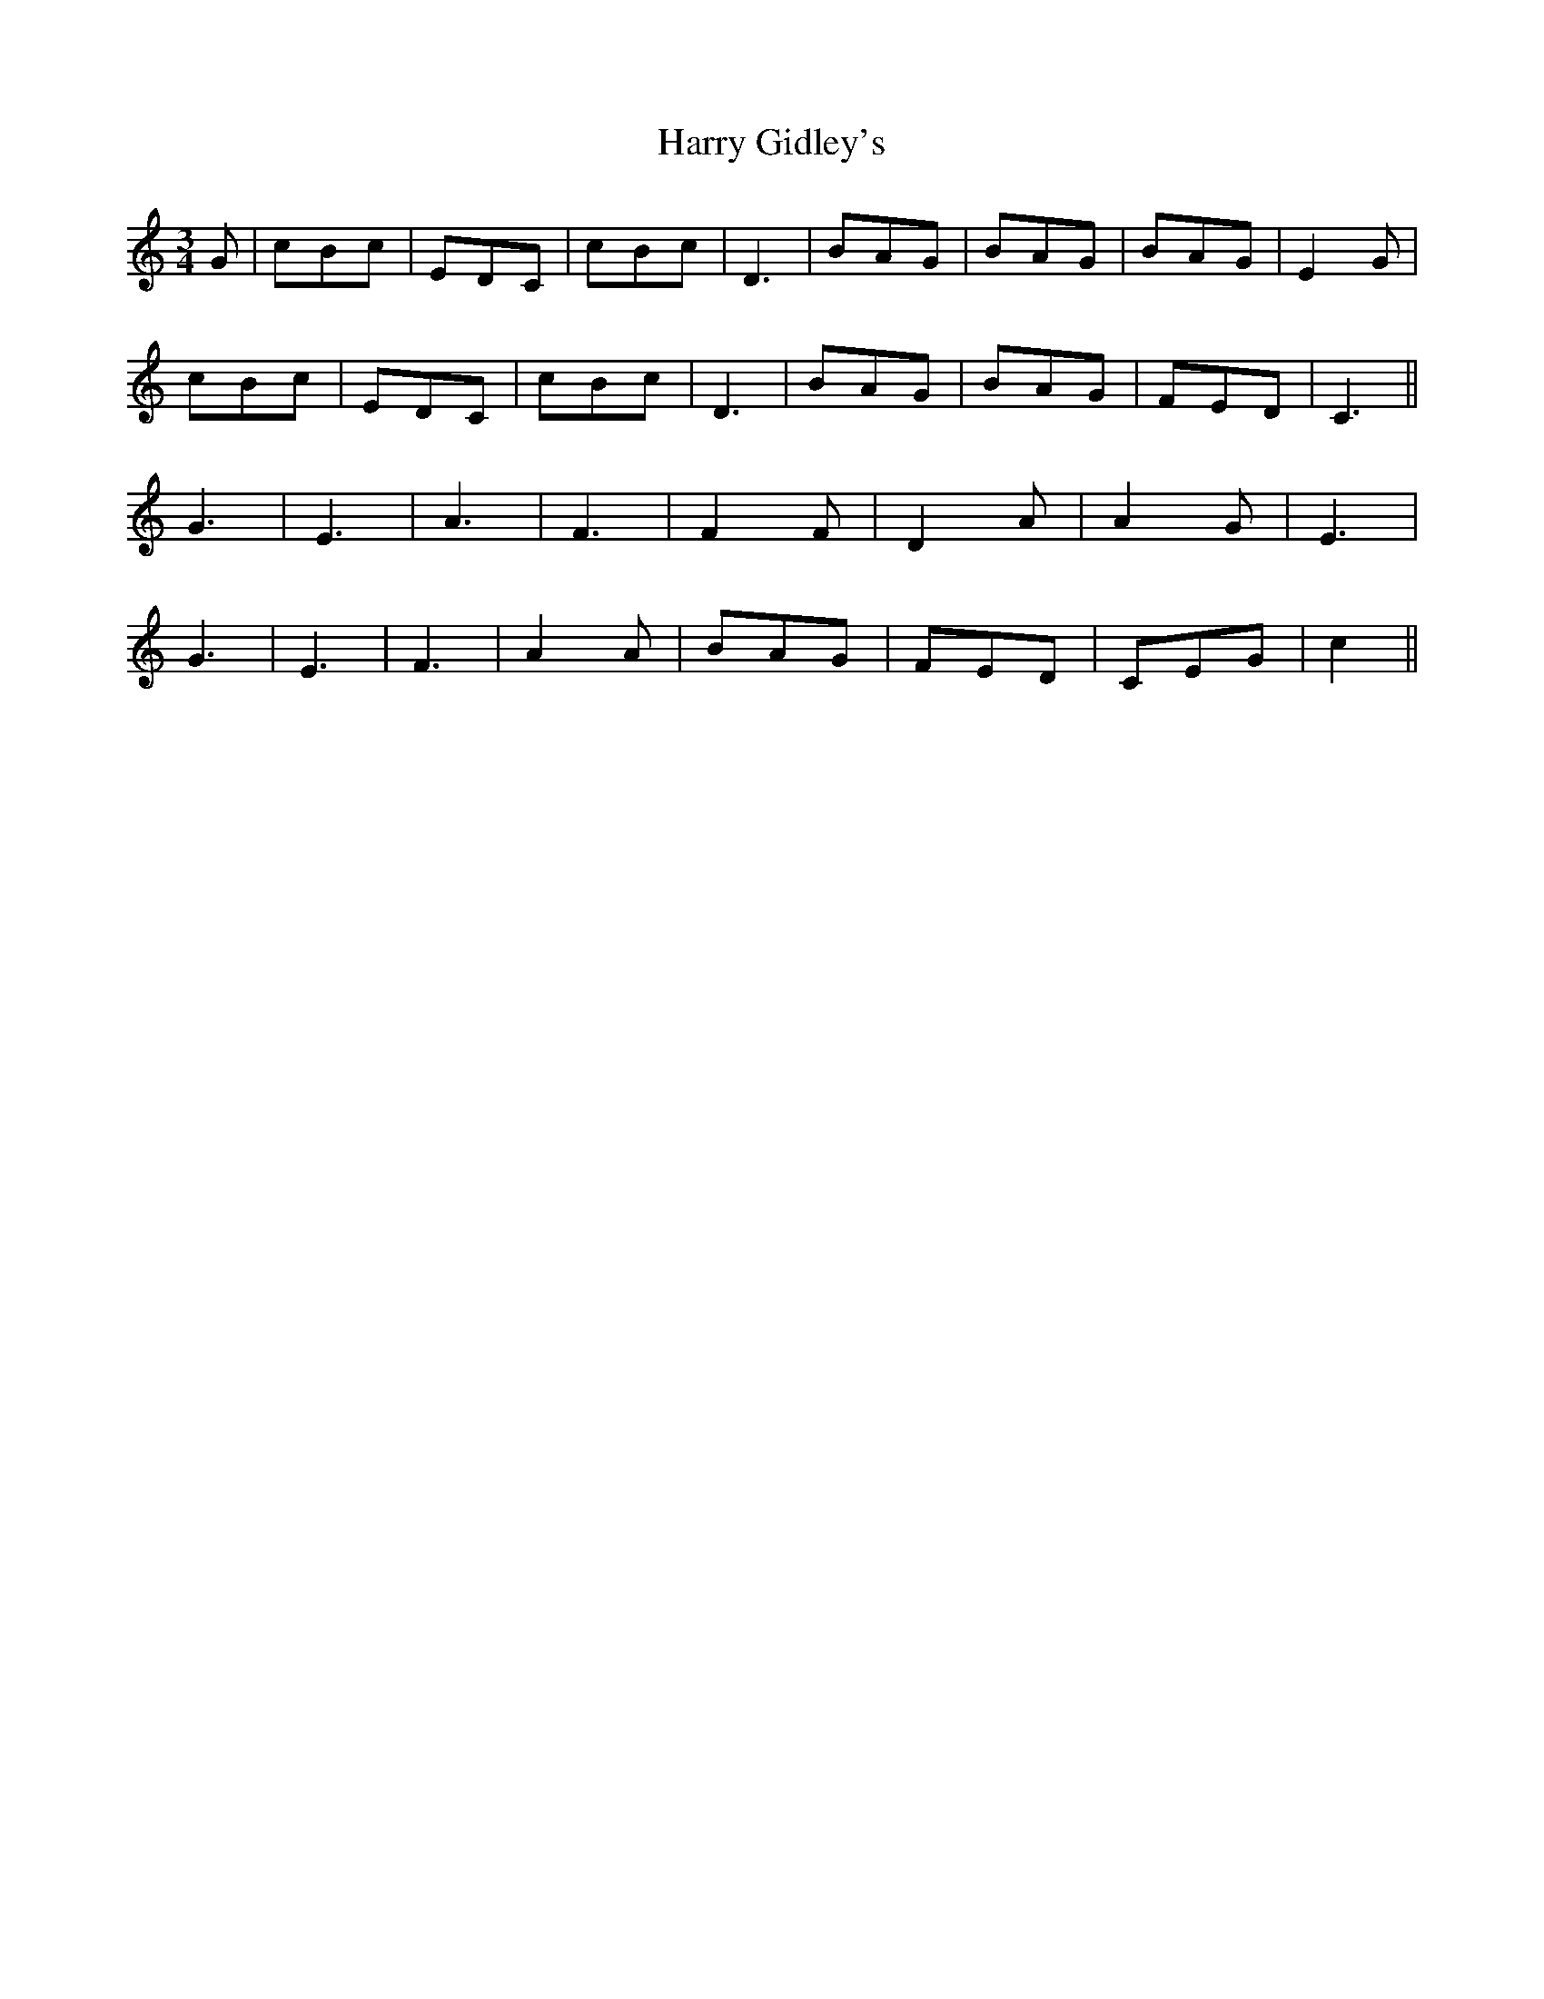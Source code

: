 X: 16810
T: Harry Gidley's
R: waltz
M: 3/4
K: Cmajor
G|cBc|EDC|cBc|D3|BAG|BAG|BAG|E2G|
cBc|EDC|cBc|D3|BAG|BAG|FED|C3||
G3|E3|A3|F3|F2F|D2A|A2G|E3|
G3|E3|F3|A2A|BAG|FED|CEG|c2||

